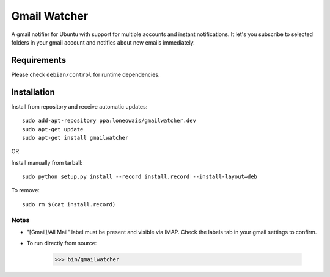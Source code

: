 =============
Gmail Watcher
=============


A gmail notifier for Ubuntu with support for multiple accounts and instant
notifications. It let's you subscribe to selected folders in your gmail
account and notifies about new emails immediately. 


-------------
Requirements
-------------

Please check ``debian/control`` for runtime dependencies.


-------------
Installation
-------------

Install from repository and receive automatic updates::

    sudo add-apt-repository ppa:loneowais/gmailwatcher.dev
    sudo apt-get update
    sudo apt-get install gmailwatcher

OR

Install manually from tarball::

    sudo python setup.py install --record install.record --install-layout=deb

To remove::

     sudo rm $(cat install.record)


Notes
------

* "[Gmail]/All Mail" label must be present and visible via IMAP.
  Check the labels tab in your gmail settings to confirm.

* To run directly from source:
    
    >>> bin/gmailwatcher
